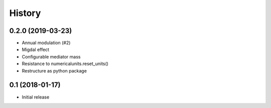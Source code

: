 .. :changelog:

History
-------

------------------
0.2.0 (2019-03-23)
------------------
* Annual modulation (#2)
* Migdal effect
* Configurable mediator mass
* Resistance to numericalunits.reset_units()
* Restructure as python package

----------------
0.1 (2018-01-17)
----------------
* Initial release
